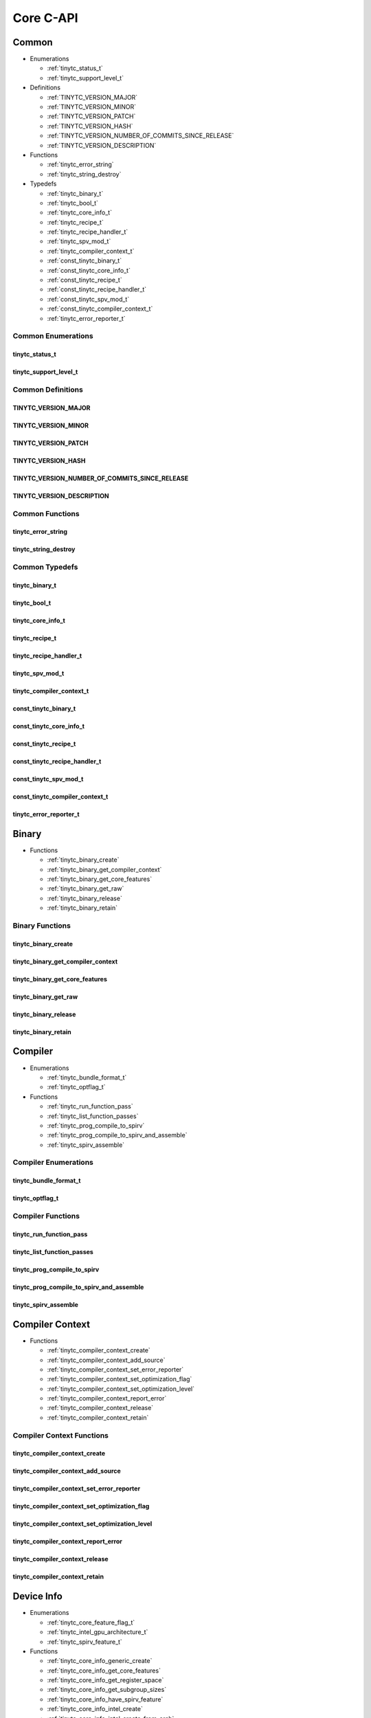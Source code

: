 .. Copyright (C) 2024 Intel Corporation
   SPDX-License-Identifier: BSD-3-Clause

.. _Core C-API:

==========
Core C-API
==========

Common
======

* Enumerations

  * :ref:`tinytc_status_t`

  * :ref:`tinytc_support_level_t`

* Definitions

  * :ref:`TINYTC_VERSION_MAJOR`

  * :ref:`TINYTC_VERSION_MINOR`

  * :ref:`TINYTC_VERSION_PATCH`

  * :ref:`TINYTC_VERSION_HASH`

  * :ref:`TINYTC_VERSION_NUMBER_OF_COMMITS_SINCE_RELEASE`

  * :ref:`TINYTC_VERSION_DESCRIPTION`

* Functions

  * :ref:`tinytc_error_string`

  * :ref:`tinytc_string_destroy`

* Typedefs

  * :ref:`tinytc_binary_t`

  * :ref:`tinytc_bool_t`

  * :ref:`tinytc_core_info_t`

  * :ref:`tinytc_recipe_t`

  * :ref:`tinytc_recipe_handler_t`

  * :ref:`tinytc_spv_mod_t`

  * :ref:`tinytc_compiler_context_t`

  * :ref:`const_tinytc_binary_t`

  * :ref:`const_tinytc_core_info_t`

  * :ref:`const_tinytc_recipe_t`

  * :ref:`const_tinytc_recipe_handler_t`

  * :ref:`const_tinytc_spv_mod_t`

  * :ref:`const_tinytc_compiler_context_t`

  * :ref:`tinytc_error_reporter_t`

Common Enumerations
-------------------

.. _tinytc_status_t:

tinytc_status_t
...............

.. doxygenenum:: tinytc_status_t

.. _tinytc_support_level_t:

tinytc_support_level_t
......................

.. doxygenenum:: tinytc_support_level_t

Common Definitions
------------------

.. _TINYTC_VERSION_MAJOR:

TINYTC_VERSION_MAJOR
....................

.. doxygendefine:: TINYTC_VERSION_MAJOR

.. _TINYTC_VERSION_MINOR:

TINYTC_VERSION_MINOR
....................

.. doxygendefine:: TINYTC_VERSION_MINOR

.. _TINYTC_VERSION_PATCH:

TINYTC_VERSION_PATCH
....................

.. doxygendefine:: TINYTC_VERSION_PATCH

.. _TINYTC_VERSION_HASH:

TINYTC_VERSION_HASH
...................

.. doxygendefine:: TINYTC_VERSION_HASH

.. _TINYTC_VERSION_NUMBER_OF_COMMITS_SINCE_RELEASE:

TINYTC_VERSION_NUMBER_OF_COMMITS_SINCE_RELEASE
..............................................

.. doxygendefine:: TINYTC_VERSION_NUMBER_OF_COMMITS_SINCE_RELEASE

.. _TINYTC_VERSION_DESCRIPTION:

TINYTC_VERSION_DESCRIPTION
..........................

.. doxygendefine:: TINYTC_VERSION_DESCRIPTION

Common Functions
----------------

.. _tinytc_error_string:

tinytc_error_string
...................

.. doxygenfunction:: tinytc_error_string

.. _tinytc_string_destroy:

tinytc_string_destroy
.....................

.. doxygenfunction:: tinytc_string_destroy

Common Typedefs
---------------

.. _tinytc_binary_t:

tinytc_binary_t
...............

.. doxygentypedef:: tinytc_binary_t

.. _tinytc_bool_t:

tinytc_bool_t
.............

.. doxygentypedef:: tinytc_bool_t

.. _tinytc_core_info_t:

tinytc_core_info_t
..................

.. doxygentypedef:: tinytc_core_info_t

.. _tinytc_recipe_t:

tinytc_recipe_t
...............

.. doxygentypedef:: tinytc_recipe_t

.. _tinytc_recipe_handler_t:

tinytc_recipe_handler_t
.......................

.. doxygentypedef:: tinytc_recipe_handler_t

.. _tinytc_spv_mod_t:

tinytc_spv_mod_t
................

.. doxygentypedef:: tinytc_spv_mod_t

.. _tinytc_compiler_context_t:

tinytc_compiler_context_t
.........................

.. doxygentypedef:: tinytc_compiler_context_t

.. _const_tinytc_binary_t:

const_tinytc_binary_t
.....................

.. doxygentypedef:: const_tinytc_binary_t

.. _const_tinytc_core_info_t:

const_tinytc_core_info_t
........................

.. doxygentypedef:: const_tinytc_core_info_t

.. _const_tinytc_recipe_t:

const_tinytc_recipe_t
.....................

.. doxygentypedef:: const_tinytc_recipe_t

.. _const_tinytc_recipe_handler_t:

const_tinytc_recipe_handler_t
.............................

.. doxygentypedef:: const_tinytc_recipe_handler_t

.. _const_tinytc_spv_mod_t:

const_tinytc_spv_mod_t
......................

.. doxygentypedef:: const_tinytc_spv_mod_t

.. _const_tinytc_compiler_context_t:

const_tinytc_compiler_context_t
...............................

.. doxygentypedef:: const_tinytc_compiler_context_t

.. _tinytc_error_reporter_t:

tinytc_error_reporter_t
.......................

.. doxygentypedef:: tinytc_error_reporter_t

Binary
======

* Functions

  * :ref:`tinytc_binary_create`

  * :ref:`tinytc_binary_get_compiler_context`

  * :ref:`tinytc_binary_get_core_features`

  * :ref:`tinytc_binary_get_raw`

  * :ref:`tinytc_binary_release`

  * :ref:`tinytc_binary_retain`

Binary Functions
----------------

.. _tinytc_binary_create:

tinytc_binary_create
....................

.. doxygenfunction:: tinytc_binary_create

.. _tinytc_binary_get_compiler_context:

tinytc_binary_get_compiler_context
..................................

.. doxygenfunction:: tinytc_binary_get_compiler_context

.. _tinytc_binary_get_core_features:

tinytc_binary_get_core_features
...............................

.. doxygenfunction:: tinytc_binary_get_core_features

.. _tinytc_binary_get_raw:

tinytc_binary_get_raw
.....................

.. doxygenfunction:: tinytc_binary_get_raw

.. _tinytc_binary_release:

tinytc_binary_release
.....................

.. doxygenfunction:: tinytc_binary_release

.. _tinytc_binary_retain:

tinytc_binary_retain
....................

.. doxygenfunction:: tinytc_binary_retain

Compiler
========

* Enumerations

  * :ref:`tinytc_bundle_format_t`

  * :ref:`tinytc_optflag_t`

* Functions

  * :ref:`tinytc_run_function_pass`

  * :ref:`tinytc_list_function_passes`

  * :ref:`tinytc_prog_compile_to_spirv`

  * :ref:`tinytc_prog_compile_to_spirv_and_assemble`

  * :ref:`tinytc_spirv_assemble`

Compiler Enumerations
---------------------

.. _tinytc_bundle_format_t:

tinytc_bundle_format_t
......................

.. doxygenenum:: tinytc_bundle_format_t

.. _tinytc_optflag_t:

tinytc_optflag_t
................

.. doxygenenum:: tinytc_optflag_t

Compiler Functions
------------------

.. _tinytc_run_function_pass:

tinytc_run_function_pass
........................

.. doxygenfunction:: tinytc_run_function_pass

.. _tinytc_list_function_passes:

tinytc_list_function_passes
...........................

.. doxygenfunction:: tinytc_list_function_passes

.. _tinytc_prog_compile_to_spirv:

tinytc_prog_compile_to_spirv
............................

.. doxygenfunction:: tinytc_prog_compile_to_spirv

.. _tinytc_prog_compile_to_spirv_and_assemble:

tinytc_prog_compile_to_spirv_and_assemble
.........................................

.. doxygenfunction:: tinytc_prog_compile_to_spirv_and_assemble

.. _tinytc_spirv_assemble:

tinytc_spirv_assemble
.....................

.. doxygenfunction:: tinytc_spirv_assemble

Compiler Context
================

* Functions

  * :ref:`tinytc_compiler_context_create`

  * :ref:`tinytc_compiler_context_add_source`

  * :ref:`tinytc_compiler_context_set_error_reporter`

  * :ref:`tinytc_compiler_context_set_optimization_flag`

  * :ref:`tinytc_compiler_context_set_optimization_level`

  * :ref:`tinytc_compiler_context_report_error`

  * :ref:`tinytc_compiler_context_release`

  * :ref:`tinytc_compiler_context_retain`

Compiler Context Functions
--------------------------

.. _tinytc_compiler_context_create:

tinytc_compiler_context_create
..............................

.. doxygenfunction:: tinytc_compiler_context_create

.. _tinytc_compiler_context_add_source:

tinytc_compiler_context_add_source
..................................

.. doxygenfunction:: tinytc_compiler_context_add_source

.. _tinytc_compiler_context_set_error_reporter:

tinytc_compiler_context_set_error_reporter
..........................................

.. doxygenfunction:: tinytc_compiler_context_set_error_reporter

.. _tinytc_compiler_context_set_optimization_flag:

tinytc_compiler_context_set_optimization_flag
.............................................

.. doxygenfunction:: tinytc_compiler_context_set_optimization_flag

.. _tinytc_compiler_context_set_optimization_level:

tinytc_compiler_context_set_optimization_level
..............................................

.. doxygenfunction:: tinytc_compiler_context_set_optimization_level

.. _tinytc_compiler_context_report_error:

tinytc_compiler_context_report_error
....................................

.. doxygenfunction:: tinytc_compiler_context_report_error

.. _tinytc_compiler_context_release:

tinytc_compiler_context_release
...............................

.. doxygenfunction:: tinytc_compiler_context_release

.. _tinytc_compiler_context_retain:

tinytc_compiler_context_retain
..............................

.. doxygenfunction:: tinytc_compiler_context_retain

Device Info
===========

* Enumerations

  * :ref:`tinytc_core_feature_flag_t`

  * :ref:`tinytc_intel_gpu_architecture_t`

  * :ref:`tinytc_spirv_feature_t`

* Functions

  * :ref:`tinytc_core_info_generic_create`

  * :ref:`tinytc_core_info_get_core_features`

  * :ref:`tinytc_core_info_get_register_space`

  * :ref:`tinytc_core_info_get_subgroup_sizes`

  * :ref:`tinytc_core_info_have_spirv_feature`

  * :ref:`tinytc_core_info_intel_create`

  * :ref:`tinytc_core_info_intel_create_from_arch`

  * :ref:`tinytc_core_info_intel_create_from_name`

  * :ref:`tinytc_core_info_release`

  * :ref:`tinytc_core_info_retain`

  * :ref:`tinytc_core_info_set_core_features`

  * :ref:`tinytc_core_info_set_spirv_feature`

  * :ref:`tinytc_spirv_feature_to_string`

* Typedefs

  * :ref:`tinytc_core_feature_flags_t`

Device Info Enumerations
------------------------

.. _tinytc_core_feature_flag_t:

tinytc_core_feature_flag_t
..........................

.. doxygenenum:: tinytc_core_feature_flag_t

.. _tinytc_intel_gpu_architecture_t:

tinytc_intel_gpu_architecture_t
...............................

.. doxygenenum:: tinytc_intel_gpu_architecture_t

.. _tinytc_spirv_feature_t:

tinytc_spirv_feature_t
......................

.. doxygenenum:: tinytc_spirv_feature_t

Device Info Functions
---------------------

.. _tinytc_core_info_generic_create:

tinytc_core_info_generic_create
...............................

.. doxygenfunction:: tinytc_core_info_generic_create

.. _tinytc_core_info_get_core_features:

tinytc_core_info_get_core_features
..................................

.. doxygenfunction:: tinytc_core_info_get_core_features

.. _tinytc_core_info_get_register_space:

tinytc_core_info_get_register_space
...................................

.. doxygenfunction:: tinytc_core_info_get_register_space

.. _tinytc_core_info_get_subgroup_sizes:

tinytc_core_info_get_subgroup_sizes
...................................

.. doxygenfunction:: tinytc_core_info_get_subgroup_sizes

.. _tinytc_core_info_have_spirv_feature:

tinytc_core_info_have_spirv_feature
...................................

.. doxygenfunction:: tinytc_core_info_have_spirv_feature

.. _tinytc_core_info_intel_create:

tinytc_core_info_intel_create
.............................

.. doxygenfunction:: tinytc_core_info_intel_create

.. _tinytc_core_info_intel_create_from_arch:

tinytc_core_info_intel_create_from_arch
.......................................

.. doxygenfunction:: tinytc_core_info_intel_create_from_arch

.. _tinytc_core_info_intel_create_from_name:

tinytc_core_info_intel_create_from_name
.......................................

.. doxygenfunction:: tinytc_core_info_intel_create_from_name

.. _tinytc_core_info_release:

tinytc_core_info_release
........................

.. doxygenfunction:: tinytc_core_info_release

.. _tinytc_core_info_retain:

tinytc_core_info_retain
.......................

.. doxygenfunction:: tinytc_core_info_retain

.. _tinytc_core_info_set_core_features:

tinytc_core_info_set_core_features
..................................

.. doxygenfunction:: tinytc_core_info_set_core_features

.. _tinytc_core_info_set_spirv_feature:

tinytc_core_info_set_spirv_feature
..................................

.. doxygenfunction:: tinytc_core_info_set_spirv_feature

.. _tinytc_spirv_feature_to_string:

tinytc_spirv_feature_to_string
..............................

.. doxygenfunction:: tinytc_spirv_feature_to_string

Device Info Typedefs
--------------------

.. _tinytc_core_feature_flags_t:

tinytc_core_feature_flags_t
...........................

.. doxygentypedef:: tinytc_core_feature_flags_t

FP math
=======

* Functions

  * :ref:`tinytc_f32_to_bf16_as_ui16`

  * :ref:`tinytc_f32_to_f16_as_ui16`

  * :ref:`tinytc_f16_as_ui16_to_f32`

  * :ref:`tinytc_bf16_as_ui16_to_f32`

FP math Functions
-----------------

.. _tinytc_f32_to_bf16_as_ui16:

tinytc_f32_to_bf16_as_ui16
..........................

.. doxygenfunction:: tinytc_f32_to_bf16_as_ui16

.. _tinytc_f32_to_f16_as_ui16:

tinytc_f32_to_f16_as_ui16
.........................

.. doxygenfunction:: tinytc_f32_to_f16_as_ui16

.. _tinytc_f16_as_ui16_to_f32:

tinytc_f16_as_ui16_to_f32
.........................

.. doxygenfunction:: tinytc_f16_as_ui16_to_f32

.. _tinytc_bf16_as_ui16_to_f32:

tinytc_bf16_as_ui16_to_f32
..........................

.. doxygenfunction:: tinytc_bf16_as_ui16_to_f32

Parser
======

* Functions

  * :ref:`tinytc_parse_file`

  * :ref:`tinytc_parse_stdin`

  * :ref:`tinytc_parse_string`

Parser Functions
----------------

.. _tinytc_parse_file:

tinytc_parse_file
.................

.. doxygenfunction:: tinytc_parse_file

.. _tinytc_parse_stdin:

tinytc_parse_stdin
..................

.. doxygenfunction:: tinytc_parse_stdin

.. _tinytc_parse_string:

tinytc_parse_string
...................

.. doxygenfunction:: tinytc_parse_string

Recipe
======

* Enumerations

  * :ref:`tinytc_mem_type_t`

* Functions

  * :ref:`tinytc_recipe_get_binary`

  * :ref:`tinytc_recipe_get_prog`

  * :ref:`tinytc_recipe_handler_get_recipe`

  * :ref:`tinytc_recipe_small_gemm_batched_create`

  * :ref:`tinytc_recipe_small_gemm_batched_set_args`

  * :ref:`tinytc_recipe_tall_and_skinny_create`

  * :ref:`tinytc_recipe_tall_and_skinny_create_specialized`

  * :ref:`tinytc_recipe_tall_and_skinny_set_args`

  * :ref:`tinytc_recipe_tall_and_skinny_suggest_block_size`

  * :ref:`tinytc_recipe_release`

  * :ref:`tinytc_recipe_retain`

  * :ref:`tinytc_recipe_handler_release`

  * :ref:`tinytc_recipe_handler_retain`

Recipe Enumerations
-------------------

.. _tinytc_mem_type_t:

tinytc_mem_type_t
.................

.. doxygenenum:: tinytc_mem_type_t

Recipe Functions
----------------

.. _tinytc_recipe_get_binary:

tinytc_recipe_get_binary
........................

.. doxygenfunction:: tinytc_recipe_get_binary

.. _tinytc_recipe_get_prog:

tinytc_recipe_get_prog
......................

.. doxygenfunction:: tinytc_recipe_get_prog

.. _tinytc_recipe_handler_get_recipe:

tinytc_recipe_handler_get_recipe
................................

.. doxygenfunction:: tinytc_recipe_handler_get_recipe

.. _tinytc_recipe_small_gemm_batched_create:

tinytc_recipe_small_gemm_batched_create
.......................................

.. doxygenfunction:: tinytc_recipe_small_gemm_batched_create

.. _tinytc_recipe_small_gemm_batched_set_args:

tinytc_recipe_small_gemm_batched_set_args
.........................................

.. doxygenfunction:: tinytc_recipe_small_gemm_batched_set_args

.. _tinytc_recipe_tall_and_skinny_create:

tinytc_recipe_tall_and_skinny_create
....................................

.. doxygenfunction:: tinytc_recipe_tall_and_skinny_create

.. _tinytc_recipe_tall_and_skinny_create_specialized:

tinytc_recipe_tall_and_skinny_create_specialized
................................................

.. doxygenfunction:: tinytc_recipe_tall_and_skinny_create_specialized

.. _tinytc_recipe_tall_and_skinny_set_args:

tinytc_recipe_tall_and_skinny_set_args
......................................

.. doxygenfunction:: tinytc_recipe_tall_and_skinny_set_args

.. _tinytc_recipe_tall_and_skinny_suggest_block_size:

tinytc_recipe_tall_and_skinny_suggest_block_size
................................................

.. doxygenfunction:: tinytc_recipe_tall_and_skinny_suggest_block_size

.. _tinytc_recipe_release:

tinytc_recipe_release
.....................

.. doxygenfunction:: tinytc_recipe_release

.. _tinytc_recipe_retain:

tinytc_recipe_retain
....................

.. doxygenfunction:: tinytc_recipe_retain

.. _tinytc_recipe_handler_release:

tinytc_recipe_handler_release
.............................

.. doxygenfunction:: tinytc_recipe_handler_release

.. _tinytc_recipe_handler_retain:

tinytc_recipe_handler_retain
............................

.. doxygenfunction:: tinytc_recipe_handler_retain

SPIR-V module
=============

* Functions

  * :ref:`tinytc_spv_mod_dump`

  * :ref:`tinytc_spv_mod_print_to_file`

  * :ref:`tinytc_spv_mod_print_to_string`

  * :ref:`tinytc_spv_mod_release`

  * :ref:`tinytc_spv_mod_retain`

SPIR-V module Functions
-----------------------

.. _tinytc_spv_mod_dump:

tinytc_spv_mod_dump
...................

.. doxygenfunction:: tinytc_spv_mod_dump

.. _tinytc_spv_mod_print_to_file:

tinytc_spv_mod_print_to_file
............................

.. doxygenfunction:: tinytc_spv_mod_print_to_file

.. _tinytc_spv_mod_print_to_string:

tinytc_spv_mod_print_to_string
..............................

.. doxygenfunction:: tinytc_spv_mod_print_to_string

.. _tinytc_spv_mod_release:

tinytc_spv_mod_release
......................

.. doxygenfunction:: tinytc_spv_mod_release

.. _tinytc_spv_mod_retain:

tinytc_spv_mod_retain
.....................

.. doxygenfunction:: tinytc_spv_mod_retain

